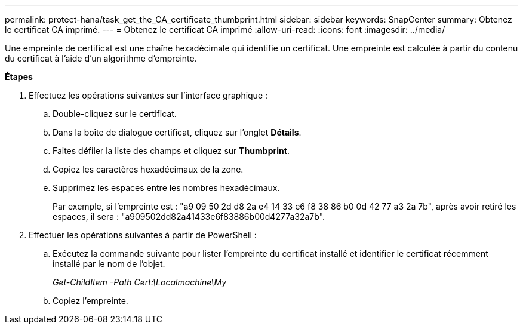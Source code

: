 ---
permalink: protect-hana/task_get_the_CA_certificate_thumbprint.html 
sidebar: sidebar 
keywords: SnapCenter 
summary: Obtenez le certificat CA imprimé. 
---
= Obtenez le certificat CA imprimé
:allow-uri-read: 
:icons: font
:imagesdir: ../media/


[role="lead"]
Une empreinte de certificat est une chaîne hexadécimale qui identifie un certificat. Une empreinte est calculée à partir du contenu du certificat à l'aide d'un algorithme d'empreinte.

*Étapes*

. Effectuez les opérations suivantes sur l'interface graphique :
+
.. Double-cliquez sur le certificat.
.. Dans la boîte de dialogue certificat, cliquez sur l'onglet *Détails*.
.. Faites défiler la liste des champs et cliquez sur *Thumbprint*.
.. Copiez les caractères hexadécimaux de la zone.
.. Supprimez les espaces entre les nombres hexadécimaux.
+
Par exemple, si l'empreinte est : "a9 09 50 2d d8 2a e4 14 33 e6 f8 38 86 b0 0d 42 77 a3 2a 7b", après avoir retiré les espaces, il sera : "a909502dd82a41433e6f83886b00d4277a32a7b".



. Effectuer les opérations suivantes à partir de PowerShell :
+
.. Exécutez la commande suivante pour lister l'empreinte du certificat installé et identifier le certificat récemment installé par le nom de l'objet.
+
_Get-ChildItem -Path Cert:\Localmachine\My_

.. Copiez l'empreinte.



